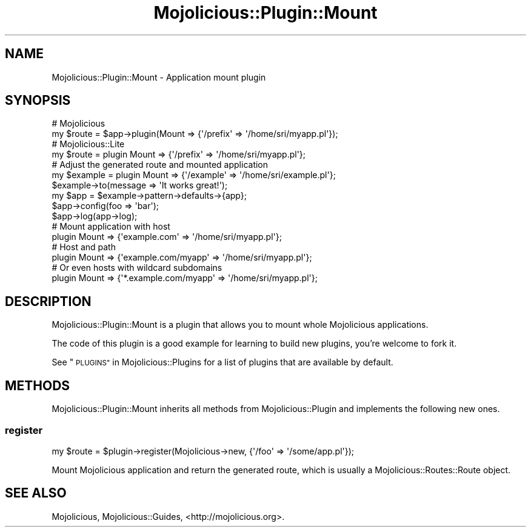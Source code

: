 .\" Automatically generated by Pod::Man 4.10 (Pod::Simple 3.35)
.\"
.\" Standard preamble:
.\" ========================================================================
.de Sp \" Vertical space (when we can't use .PP)
.if t .sp .5v
.if n .sp
..
.de Vb \" Begin verbatim text
.ft CW
.nf
.ne \\$1
..
.de Ve \" End verbatim text
.ft R
.fi
..
.\" Set up some character translations and predefined strings.  \*(-- will
.\" give an unbreakable dash, \*(PI will give pi, \*(L" will give a left
.\" double quote, and \*(R" will give a right double quote.  \*(C+ will
.\" give a nicer C++.  Capital omega is used to do unbreakable dashes and
.\" therefore won't be available.  \*(C` and \*(C' expand to `' in nroff,
.\" nothing in troff, for use with C<>.
.tr \(*W-
.ds C+ C\v'-.1v'\h'-1p'\s-2+\h'-1p'+\s0\v'.1v'\h'-1p'
.ie n \{\
.    ds -- \(*W-
.    ds PI pi
.    if (\n(.H=4u)&(1m=24u) .ds -- \(*W\h'-12u'\(*W\h'-12u'-\" diablo 10 pitch
.    if (\n(.H=4u)&(1m=20u) .ds -- \(*W\h'-12u'\(*W\h'-8u'-\"  diablo 12 pitch
.    ds L" ""
.    ds R" ""
.    ds C` ""
.    ds C' ""
'br\}
.el\{\
.    ds -- \|\(em\|
.    ds PI \(*p
.    ds L" ``
.    ds R" ''
.    ds C`
.    ds C'
'br\}
.\"
.\" Escape single quotes in literal strings from groff's Unicode transform.
.ie \n(.g .ds Aq \(aq
.el       .ds Aq '
.\"
.\" If the F register is >0, we'll generate index entries on stderr for
.\" titles (.TH), headers (.SH), subsections (.SS), items (.Ip), and index
.\" entries marked with X<> in POD.  Of course, you'll have to process the
.\" output yourself in some meaningful fashion.
.\"
.\" Avoid warning from groff about undefined register 'F'.
.de IX
..
.nr rF 0
.if \n(.g .if rF .nr rF 1
.if (\n(rF:(\n(.g==0)) \{\
.    if \nF \{\
.        de IX
.        tm Index:\\$1\t\\n%\t"\\$2"
..
.        if !\nF==2 \{\
.            nr % 0
.            nr F 2
.        \}
.    \}
.\}
.rr rF
.\" ========================================================================
.\"
.IX Title "Mojolicious::Plugin::Mount 3"
.TH Mojolicious::Plugin::Mount 3 "2021-05-28" "perl v5.28.0" "User Contributed Perl Documentation"
.\" For nroff, turn off justification.  Always turn off hyphenation; it makes
.\" way too many mistakes in technical documents.
.if n .ad l
.nh
.SH "NAME"
Mojolicious::Plugin::Mount \- Application mount plugin
.SH "SYNOPSIS"
.IX Header "SYNOPSIS"
.Vb 2
\&  # Mojolicious
\&  my $route = $app\->plugin(Mount => {\*(Aq/prefix\*(Aq => \*(Aq/home/sri/myapp.pl\*(Aq});
\&
\&  # Mojolicious::Lite
\&  my $route = plugin Mount => {\*(Aq/prefix\*(Aq => \*(Aq/home/sri/myapp.pl\*(Aq};
\&
\&  # Adjust the generated route and mounted application
\&  my $example = plugin Mount => {\*(Aq/example\*(Aq => \*(Aq/home/sri/example.pl\*(Aq};
\&  $example\->to(message => \*(AqIt works great!\*(Aq);
\&  my $app = $example\->pattern\->defaults\->{app};
\&  $app\->config(foo => \*(Aqbar\*(Aq);
\&  $app\->log(app\->log);
\&
\&  # Mount application with host
\&  plugin Mount => {\*(Aqexample.com\*(Aq => \*(Aq/home/sri/myapp.pl\*(Aq};
\&
\&  # Host and path
\&  plugin Mount => {\*(Aqexample.com/myapp\*(Aq => \*(Aq/home/sri/myapp.pl\*(Aq};
\&
\&  # Or even hosts with wildcard subdomains
\&  plugin Mount => {\*(Aq*.example.com/myapp\*(Aq => \*(Aq/home/sri/myapp.pl\*(Aq};
.Ve
.SH "DESCRIPTION"
.IX Header "DESCRIPTION"
Mojolicious::Plugin::Mount is a plugin that allows you to mount whole
Mojolicious applications.
.PP
The code of this plugin is a good example for learning to build new plugins,
you're welcome to fork it.
.PP
See \*(L"\s-1PLUGINS\*(R"\s0 in Mojolicious::Plugins for a list of plugins that are available
by default.
.SH "METHODS"
.IX Header "METHODS"
Mojolicious::Plugin::Mount inherits all methods from Mojolicious::Plugin
and implements the following new ones.
.SS "register"
.IX Subsection "register"
.Vb 1
\&  my $route = $plugin\->register(Mojolicious\->new, {\*(Aq/foo\*(Aq => \*(Aq/some/app.pl\*(Aq});
.Ve
.PP
Mount Mojolicious application and return the generated route, which is
usually a Mojolicious::Routes::Route object.
.SH "SEE ALSO"
.IX Header "SEE ALSO"
Mojolicious, Mojolicious::Guides, <http://mojolicious.org>.
